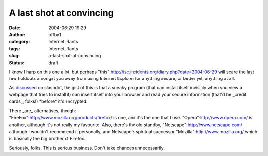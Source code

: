 A last shot at convincing
#########################
:date: 2004-06-29 19:29
:author: offby1
:category: Internet, Rants
:tags: Internet, Rants
:slug: a-last-shot-at-convincing
:status: draft

I know I harp on this one a lot, but perhaps
"this":http://isc.incidents.org/diary.php?date=2004-06-29 will scare the
last few holdouts amongst you away from using Internet Explorer for
anything secure, or better yet, anything at all.

As
`discussed <http://slashdot.org/article.pl?sid=04/06/29/1913222&mode=thread&tid=109&tid=113&tid=126&tid=187&tid=95>`__
on slashdot, the gist of this is that a sneaky program (that can install
itself invisibly when you view a webpage that tries to install it) can
insert itself into your browser and read your secure information (that'd
be \_credit cards\_, folks!) \*before\* it's encrypted.

| There \_are\_ alternatives, though:
| "FireFox":http://www.mozilla.org/products/firefox/ is one, and it's
  the one that I use. "Opera":http://www.opera.com/ is another, although
  it's not really my favourite. Also, there's the old standby,
  "Netscape":http://www.netscape.com/ although I wouldn't recommend it
  personally, and Netscape's spiritual successor
  "Mozilla":http://www.mozilla.org/ which is basically the big brother
  of Firefox.

Seriously, folks. This is serious business. Don't take chances
unnecessarily.
